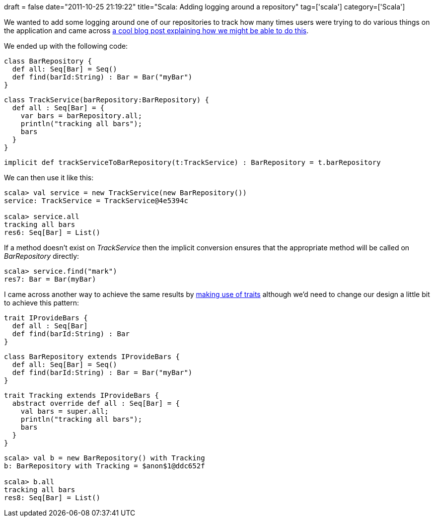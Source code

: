 +++
draft = false
date="2011-10-25 21:19:22"
title="Scala: Adding logging around a repository"
tag=['scala']
category=['Scala']
+++

We wanted to add some logging around one of our repositories to track how many times users were trying to do various things on the application and came across http://yacode.blogspot.com/2011/07/dynamic-proxy-using-scala-implicit.html[a cool blog post explaining how we might be able to do this].

We ended up with the following code:

[source,scala]
----

class BarRepository {
  def all: Seq[Bar] = Seq()
  def find(barId:String) : Bar = Bar("myBar")
}
----

[source,scala]
----

class TrackService(barRepository:BarRepository) {
  def all : Seq[Bar] = {
    var bars = barRepository.all;
    println("tracking all bars");
    bars
  }
}
----

[source,scala]
----

implicit def trackServiceToBarRepository(t:TrackService) : BarRepository = t.barRepository
----

We can then use it like this:

[source,scala]
----

scala> val service = new TrackService(new BarRepository())
service: TrackService = TrackService@4e5394c

scala> service.all
tracking all bars
res6: Seq[Bar] = List()
----

If a method doesn't exist on +++<cite>+++TrackService+++</cite>+++ then the implicit conversion ensures that the appropriate method will be called on +++<cite>+++BarRepository+++</cite>+++ directly:

[source,scala]
----

scala> service.find("mark")
res7: Bar = Bar(myBar)
----

I came across another way to achieve the same results by http://java.dzone.com/articles/real-world-scala-managing-cros[making use of traits] although we'd need to change our design a little bit to achieve this pattern:

[source,scala]
----

trait IProvideBars {
  def all : Seq[Bar]
  def find(barId:String) : Bar
}
----

[source,scala]
----

class BarRepository extends IProvideBars {
  def all: Seq[Bar] = Seq()
  def find(barId:String) : Bar = Bar("myBar")
}
----

[source,scala]
----

trait Tracking extends IProvideBars {
  abstract override def all : Seq[Bar] = {
    val bars = super.all;
    println("tracking all bars");
    bars
  }
}
----

[source,scala]
----

scala> val b = new BarRepository() with Tracking
b: BarRepository with Tracking = $anon$1@ddc652f

scala> b.all
tracking all bars
res8: Seq[Bar] = List()
----
